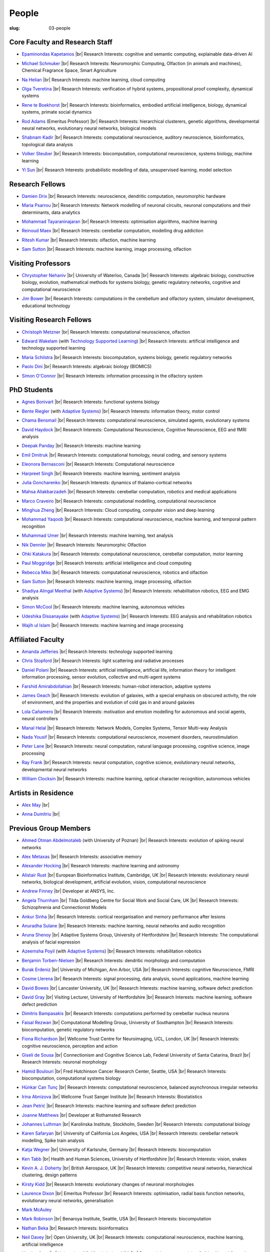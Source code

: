 People
######
:slug: 03-people

.. _Adaptive Systems: https://adapsys.cs.herts.ac.uk
.. _Technology Supported Learning: #


Core Faculty and Research Staff
--------------------------------

.. _Epaminondas Kapetanios: https://researchprofiles.herts.ac.uk/portal/en/persons/epameinondas-kapetanios(38bf0ddf-fd2e-477c-b5b5-ee1036055e0a).html

- `Epaminondas Kapetanios`_ |br|
  Research Interests: cognitive and semantic computing, explainable data-driven AI

.. _Michael Schmuker: https://researchprofiles.herts.ac.uk/portal/en/persons/michael-schmuker(fda08dd2-790b-4871-92cb-324b9f1e4267).html

- `Michael Schmuker`_ |br|
  Research Interests: Neuromorphic Computing, Olfaction (in animals and machines), Chemical Fragrance Space, Smart Agriculture

.. _Na Helian: https://researchprofiles.herts.ac.uk/portal/en/persons/na-helian(acd0e94e-caa1-4ffe-8f0d-ee5dccbd923f).html

- `Na Helian`_ |br|
  Research Interests: machine learning, cloud computing

.. _Olga Tveretina:

- `Olga Tveretina`_ |br|
  Research Interests: verification of hybrid systems, propositional proof complexity​, dynamical systems

.. _Rene te Boekhorst: https://researchprofiles.herts.ac.uk/portal/en/persons/rene-te-boekhorst(9d93242e-fc6f-46e3-9bd9-a59cbbbb8288).html

- `Rene te Boekhorst`_ |br|
  Research Interests: bioinformatics, embodied artificial intelligence, biology, dynamical systems, primate social dynamics

.. _Rod Adams: https://researchprofiles.herts.ac.uk/portal/en/persons/roderick-adams(b275ad07-733e-48c9-b71d-9fd70809843a).html

- `Rod Adams`_ (Emeritus Professor) |br|
  Research Interests: hierarchical clusterers, genetic algorithms, developmental neural networks, evolutionary neural networks, biological models

.. _Shabnam Kadir: https://researchprofiles.herts.ac.uk/portal/en/persons/shabnam-kadir(487abc65-1574-4e1b-8816-452d013ab299).html

- `Shabnam Kadir`_ |br|
  Research Interests: computational neuroscience, auditory neuroscience, bioinformatics, topological data analysis

.. _Volker Steuber: https://researchprofiles.herts.ac.uk/portal/en/persons/volker-steuber(43b1e474-9894-40d4-8eed-470dd7a7f29e).html

- `Volker Steuber`_ |br|
  Research Interests: biocomputation, computational neuroscience, systems biology, machine learning

.. _Yi Sun: https://researchprofiles.herts.ac.uk/portal/en/persons/yi-sun(0ea48521-5ead-4285-929c-8db4b2aef1f0).html

- `Yi Sun`_ |br|
  Research Interests: probabilistic modelling of data, unsupervised learning, model selection

Research Fellows
-----------------

.. _Damien Drix: https://scholar.google.co.uk/citations?user=y5LqFCQAAAAJ&hl=en

- `Damien Drix`_ |br|
  Research Interests: neuroscience, dendritic computation, neuromorphic hardware

.. _Maria Psarrou:

- `Maria Psarrou`_ |br|
  Research Interests: Network modelling of neuronal circuits, neuronal computations and their determinants, data analytics

.. _Mohammad Tayaraninajaran:

- `Mohammad Tayaraninajaran`_ |br|
  Research Interests: optimisation algorithms, machine learning

.. _Reinoud Maex:

- `Reinoud Maex`_ |br|
  Research Interests: cerebellar computation, modelling drug addiction

.. _Ritesh Kumar: https://scholar.google.com/citations?user=ls5bkwsAAAAJ&hl=en

- `Ritesh Kumar`_ |br|
  Research Interests: olfaction, machine learning
  
.. _Sam Sutton: https://uk.linkedin.com/in/samuel-sutton-582a00b5

- `Sam Sutton`_ |br|
  Research Interests: machine learning, image processing, olfaction


Visiting Professors
-------------------

- `Chrystopher Nehaniv`_ |br|
  University of Waterloo, Canada |br|
  Research Interests: algebraic biology, constructive biology, evolution, mathematical methods for systems biology, genetic regulatory networks, cognitive and computational neuroscience

.. _Jim Bower:

- `Jim Bower`_ |br|
  Research Interests: computations in the cerebellum and olfactory system, simulator development, educational technology

.. _Chrystopher Nehaniv: https://uwaterloo.ca/systems-design-engineering/profile/cnehaniv

Visiting Research Fellows
-------------------------

.. _Christoph Metzner:

- `Christoph Metzner`_ |br|
  Research Interests: computational neuroscience, olfaction

.. _Edward Wakelam: https://uk.linkedin.com/pub/ed-wakelam/1/152/aa9

- `Edward Wakelam`_ (with `Technology Supported Learning`_) |br|
  Research Interests: artificial intelligence and technology supported learning

.. _Maria Schilstra:

- `Maria Schilstra`_ |br|
  Research Interests: biocomputation, systems biology, genetic regulatory networks

.. _Paolo Dini:

- `Paolo Dini`_ |br|
  Research Interests: algebraic biology (BIOMICS)

.. _Simon O'Connor:

- `Simon O'Connor`_ |br|
  Research Interests: information processing in the olfactory system

.. Visiting Post-graduate Students
.. --------------------------------


PhD Students
------------

.. _Agnes Bonivart:

- `Agnes Bonivart`_ |br|
  Research Interests: functional systems biology

.. _Bente Riegler:

- `Bente Riegler`_ (with `Adaptive Systems`_) |br|
  Research Interests: information theory, motor control

.. _Chama Bensmail:

- `Chama Bensmail`_ |br|
  Research Interests: computational neuroscience, simulated agents, evolutionary systems

.. _David Haydock:

- `David Haydock`_ |br|
  Research Interests: Computational Neuroscience, Cognitive Neuroscience, EEG and fMRI analysis

.. _Deepak Panday:

- `Deepak Panday`_ |br|
  Research Interests: machine learning

.. _Emil Dmitruk:

- `Emil Dmitruk`_ |br|
  Research Interests: computational homology, neural coding, and sensory systems

.. _Eleonora Bernasconi: https://www.linkedin.com/in/eleonora-bernasconi-62897b1b6/

- `Eleonora Bernasconi`_ |br|
  Research Interests: Computational neuroscience

.. _Harpreet Singh:

- `Harpreet Singh`_ |br|
  Research Interests: machine learning, sentiment analysis

.. _Julia Goncharenko:

- `Julia Goncharenko`_ |br|
  Research Interests: dynamics of thalamo-cortical networks

.. His last name requires a different character - can't use the standard linking way for it

.. _Mahsa Aliakbarzadeh:

- `Mahsa Aliakbarzadeh`_ |br|
  Research Interests: cerebellar computation, robotics and medical applications

.. _Marco Craveiro: https://mcraveiro.blogspot.co.uk/

- `Marco Craveiro`_ |br|
  Research Interests: computational modelling, computational neuroscience

.. _Minghua Zheng:

- `Minghua Zheng`_ |br|
  Research Interests: Cloud computing, computer vision and deep learning

.. _Mohammad Yaqoob:

- `Mohammad Yaqoob`_ |br|
  Research Interests: computational neuroscience, machine learning, and temporal pattern recognition

.. _Muhammad Umer:

- `Muhammad Umer`_ |br|
  Research Interests: machine learning, text analysis

.. _Nik Dennler:

- `Nik Dennler`_ |br|
  Research Interests: Neuromorphic Olfaction

.. _Ohki Katakura: https://neuronalpail.com

- `Ohki Katakura`_ |br|
  Research Interests: computational neuroscience, cerebellar computation, motor learning

.. _Paul Moggridge: https://uk.linkedin.com/in/pmmoggridge

- `Paul Moggridge`_ |br|
  Research Interests: artificial intelligence and cloud computing

.. _Rebecca Miko: https://uk.linkedin.com/in/rebecca-miko

- `Rebecca Miko`_ |br|
  Research Interests: computational neuroscience, robotics and olfaction
  
.. .. _Sam Sutton: https://uk.linkedin.com/in/samuel-sutton-582a00b5

- `Sam Sutton`_ |br|
  Research Interests: machine learning, image processing, olfaction

.. _Shadiya Alingal Meethal:

- `Shadiya Alingal Meethal`_ (with `Adaptive Systems`_) |br|
  Research Interests: rehabilitation robotics, EEG and EMG analysis

.. .. _Shavika Rastogi: https://www.linkedin.com/in/shavika-rastogi-03293371/

.. - `Shavika Rastogi`_ |br|
  Research Interests: computational neuroscience, neuromorphic cognition, brain inspired neuromorphic computing

.. _Simon McCool:

- `Simon McCool`_ |br|
  Research Interests: machine learning, autonomous vehicles

.. .. _Sudhir Sharma:

.. - `Sudhir Sharma`_ (with `Adaptive Systems`_) |br|
  Research Interests: rehabilitation robotics

.. _Udeshika Dissanayake:

- `Udeshika Dissanayake`_ (with `Adaptive Systems`_) |br|
  Research Interests: EEG analysis and rehabilitation robotics

.. _Wajih ul Islam:

- `Wajih ul Islam`_ |br|
  Research Interests: machine learning and image processing

Affiliated Faculty
------------------

.. _Amanda Jefferies:

- `Amanda Jefferies`_ |br|
  Research Interests: technology supported learning

.. _Chris Stopford: https://researchprofiles.herts.ac.uk/portal/en/persons/chris-stopford(257ec99a-564f-4fbf-985f-8189cc31ce12).html

- `Chris Stopford`_ |br|
  Research Interests: light scattering and radiative processes

.. _Daniel Polani: https://researchprofiles.herts.ac.uk/portal/en/persons/daniel-polani(01cd29b6-ead6-4b2c-9e73-e39f197bd41d).html

- `Daniel Polani`_ |br|
  Research Interests: artificial intelligence, artificial life, information theory for intelligent information processing, sensor evolution, collective and multi-agent systems

.. _Farshid Amirabdollahian:

- `Farshid Amirabdollahian`_ |br|
  Research Interests: human-robot interaction, adaptive systems

.. _James Geach: http://www.jamesgeach.com/

- `James Geach`_ |br|
  Research Interests: evolution of galaxies, with a special emphasis on obscured activity, the role of environment, and the properties and evolution of cold gas in and around galaxies

.. _Lola Cañamero: https://researchprofiles.herts.ac.uk/portal/en/persons/lola-canamero(63a7227c-1c54-4d7c-b2dd-70e9baec5003).html

- `Lola Cañamero`_ |br|
  Research Interests: motivation and emotion modelling for autonomous and social agents, neural controllers

.. _Manal Helal: http://www.manalhelal.com/research/

- `Manal Helal`_ |br|
  Research Interests: Network Models, Complex Systems, Tensor Multi-way Analysis

.. _Nada Yousif:

- `Nada Yousif`_ |br|
  Research Interests: computational neuroscience, movement disorders, neurostimulation

.. _Peter Lane: https://researchprofiles.herts.ac.uk/portal/en/persons/peter-lane(bb457ee3-4eb1-4e04-97bb-6e9f1cf2ac91).html

- `Peter Lane`_ |br|
  Research Interests: neural computation, natural language processing, cognitive science, image processing

.. _Ray Frank:

- `Ray Frank`_ |br|
  Research Interests: neural computation, cognitive science, evolutionary neural networks, developmental neural networks

.. _William Clocksin:

- `William Clocksin`_ |br|
  Research Interests: machine learning, optical character recognition, autonomous vehicles

Artists in Residence
----------------------

.. _Alex May: https://www.alexmayarts.co.uk/

- `Alex May`_ |br|

.. _Anna Dumitriu: https://annadumitriu.co.uk

- `Anna Dumitriu`_ |br|

Previous Group Members
----------------------

.. _Ahmed Otman Abdelmotaleb:

- `Ahmed Otman Abdelmotaleb`_ (with University of Poznan) |br|
  Research Interests: evolution of spiking neural networks

.. _Alex Metaxas:

- `Alex Metaxas`_ |br|
  Research Interests: associative memory

.. _Alexander Hocking:

- `Alexander Hocking`_ |br|
  Research Interests: machine learning and astronomy

.. _Alistair Rust:

- `Alistair Rust`_ |br|
  European Bioinformatics Institute, Cambridge, UK |br|
  Research Interests: evolutionary neural networks, biological development, artificial evolution, vision, computational neuroscience

.. _Andrew Finney:

- `Andrew Finney`_ |br|
  Developer at ANSYS, Inc.

.. _Angela Thurnham:

- `Angela Thurnham`_ |br|
  Tilda Goldberg Centre for Social Work and Social Care, UK |br|
  Research Interests: Schizophrenia and Connectionist Models

.. _Ankur Sinha: https://ankursinha.in

- `Ankur Sinha`_ |br|
  Research Interests: cortical reorganisation and memory performance after lesions

.. _Anuradha Sulane:

- `Anuradha Sulane`_ |br|
  Research Interests: machine learning, neural networks and audio recognition

.. _Aruna Shenoy:

- `Aruna Shenoy`_ |br|
  Adaptive Systems Group, University of Hertfordshire |br|
  Research Interests: The computational analysis of facial expression

.. _Azeemsha Poyil:

- `Azeemsha Poyil`_ (with `Adaptive Systems`_) |br|
  Research Interests: rehabilitation robotics

.. _Benjamin Torben-Nielsen:

- `Benjamin Torben-Nielsen`_ |br|
  Research Interests: dendritic morphology and computation

.. _Burak Erdeniz:

- `Burak Erdeniz`_ |br|
  University of Michigan, Ann Arbor, USA |br|
  Research Interests: cognitive Neuroscience, FMRI

.. _Cosme Llerena:

- `Cosme Llerena`_ |br|
  Research Interests: signal processing, data analysis, sound applications, machine learning

.. _David Bowes: https://researchprofiles.herts.ac.uk/portal/en/persons/david-bowes(bb92daec-1377-4f23-a505-800dd314dceb).html

- `David Bowes`_ |br|
  Lancaster University, UK |br|
  Research Interests: machine learning, software defect prediction

.. _David Gray:

- `David Gray`_ |br|
  Visiting Lecturer, University of Hertfordshire |br|
  Research Interests: machine learning, software defect prediction

.. _Dimitris Bampasakis: http://www.researchgate.net/profile/Dimitris_Bampasakis

- `Dimitris Bampasakis`_ |br|
  Research Interests: computations performed by cerebellar nucleus neurons

.. _Faisal Rezwan:

- `Faisal Rezwan`_ |br|
  Computational Modelling Group, University of Southampton |br|
  Research Interests: biocomputation, genetic regulatory networks

.. _Fiona Richardson:

- `Fiona Richardson`_ |br|
  Wellcome Trust Centre for Neuroimaging, UCL, London, UK |br|
  Research Interests: cognitive neuroscience, perception and action

.. _Giseli de Sousa:

- `Giseli de Sousa`_ |br|
  Connectionism and Cognitive Science Lab, Federal University of Santa Catarina, Brazil |br|
  Research Interests: neuronal morphology

.. _Hamid Boulouri:

- `Hamid Boulouri`_ |br|
  Fred Hutchinson Cancer Research Center, Seattle, USA |br|
  Research Interests: biocomputation, computational systems biology

.. _Hünkar Can Tunç:

- `Hünkar Can Tunç`_ |br|
  Research Interests: computational neuroscience, balanced asynchronous irregular networks

.. _Irina Abnizova:

- `Irina Abnizova`_ |br|
  Wellcome Trust Sanger Institute |br|
  Research Interests: Biostatistics

.. _Jean Petrić:

- `Jean Petrić`_ |br|
  Research Interests: machine learning and software defect prediction

.. _Joanne Matthews:

- `Joanne Matthews`_ |br|
  Developer at Rothamsted Research

.. _Johannes Luthman:

- `Johannes Luthman`_ |br|
  Karolinska Institute, Stockholm, Sweden |br|
  Research Interests: computational biology

.. .. _Julia Goncharenko:

.. - `Julia Goncharenko`_ |br|
  Research Interests: dynamics of thalamo-cortical networks

.. _Karen Safaryan:

- `Karen Safaryan`_ |br|
  University of California Los Angeles, USA |br|
  Research Interests: cerebellar network modelling, Spike train analysis

.. _Katja Wegner:

- `Katja Wegner`_ |br|
  University of Karlsruhe, Germany |br|
  Research Interests: biocomputation

.. _Ken Tabb:

- `Ken Tabb`_ |br|
  Health and Human Sciences, University of Hertfordshire |br|
  Research Interests: vision, snakes

.. _Kevin A. J. Doherty:

- `Kevin A. J. Doherty`_ |br|
  British Aerospace, UK |br|
  Research Interests: competitive neural networks, hierarchical clustering, design patterns

.. _Kirsty Kidd:

- `Kirsty Kidd`_ |br|
  Research Interests: evolutionary changes of neuronal morphologies

.. _Laurence Dixon:

- `Laurence Dixon`_ |br|
  Emeritus Professor |br|
  Research Interests: optimisation, radial basis function networks, evolutionary neural networks, generalisation

.. .. _Maria Psarrou:

.. - `Maria Psarrou`_ |br|
  Research Interests: stochastic ion channel gating and neural computation

.. .. _Maria Schilstra:

.. - `Maria Schilstra`_ |br|
  Research Interests: biocomputation, systems biology, genetic regulatory networks

.. _Mark McAuley:

- `Mark McAuley`_

.. _Mark Robinson:

- `Mark Robinson`_ |br|
  Benaroya Institute, Seattle, USA |br|
  Research Interests: biocomputation

.. _Nathan Beka:

- `Nathan Beka`_ |br|
  Research Interests: bioinformatics

.. _Neil Davey:

- `Neil Davey`_ |br|
  Open University, UK |br|
  Research Interests: computational neuroscience, machine learning, artificial intelligence

.. _Nicolas Oros:

- `Nicolas Oros`_ |br|
  University of California Irvine, USA |br|
  Research Interests: evolving Spiking Neural Controllers for Simulated Robots

.. _Parimala Alva:

- `Parimala Alva`_ |br|
  Research Interests: neuronal mechanisms of epileptic activity

.. _Parivash Ashrafi:

- `Parivash Ashrafi`_ |br|
  Research Interests: machine learning and skin permeability of drugs

.. _Ronak Bhavsar:

- `Ronak Bhavsar`_ |br|
  Research Interests: machine learning and EEG analysis

.. _Sarah Keating:

- `Sarah Keating`_ |br|
  Senior software developer at European Bioinformatics Institute, Hinxton, UK |br|
  Research Interests: computational systems biology

.. _Shavika Rastogi: https://www.linkedin.com/in/shavika-rastogi-03293371/

- `Shavika Rastogi`_ |br|
  Research Interests: computational neuroscience, neuromorphic cognition, brain inspired neuromorphic computing

.. _Sudhir Sharma:

- `Sudhir Sharma`_ (with `Adaptive Systems`_) |br|
  Research Interests: rehabilitation robotics

.. _Sylvia Beka:

- `Sylvia Beka`_ |br|
  Research Interests: bioinformatics

.. _Tamie Salter:

- `Tamie Salter`_ |br|
  Que Innovations Lab, Canada |br|
  Research Interests: Assistive Robotics

.. _Thiago Matos Pinto:

- `Thiago Matos Pinto`_ |br|
  University of Sao Paulo, Brazil |br|
  Research Interests: computational models of intracellular signalling cascades

.. _Wanida Pensuwon:

- `Wanida Pensuwon`_ |br|
  Khon Kaen University, Thailand |br|
  Research Interests: cluster analysis, hierarchical classification, competitive learning neural networks, stochastic learning

.. _Weam Binjumah:

- `Weam Binjumah`_ |br|
  Research Interests: machine learning and optical data transmission

.. _Weiliang Chen:

- `Weiliang Chen`_ |br|
  Okinawa Institute of Science and Technology, Japan |br|
  Research Interests: connectivity of the mammalian cortex, associative memory

.. _Wolfgang Marwan:

- `Wolfgang Marwan`_ |br|
  Max-Planck-Institut fuer Dynamik komplexer technischer Systeme, Madgeburg, Germany`_ |br|
  Research Interests: molecular network analysis

.. _Zaheed Mahmood: https://uk.linkedin.com/in/zaheedmahmood

- `Zaheed Mahmood`_ |br|
  Research Interests: machine learning and software defect prediction

.. _Zhengjun Pan:

- `Zhengjun Pan`_ |br|
  Software Contractor at Anite; Director at TurboLab Ltd

.. |br| raw:: html

    <br />

